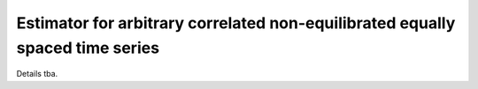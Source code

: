 Estimator for arbitrary correlated non-equilibrated equally spaced time series
=======================

Details tba.

